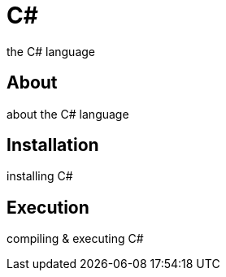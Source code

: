 = C#
the C# language

== About
about the C# language

== Installation
installing C#

== Execution
compiling & executing C#

